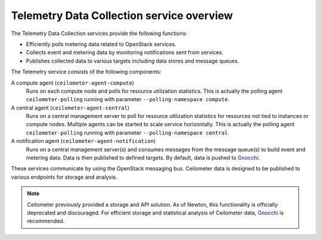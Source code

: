 ==========================================
Telemetry Data Collection service overview
==========================================

The Telemetry Data Collection services provide the following functions:

* Efficiently polls metering data related to OpenStack services.

* Collects event and metering data by monitoring notifications sent
  from services.

* Publishes collected data to various targets including data stores and
  message queues.

The Telemetry service consists of the following components:

A compute agent (``ceilometer-agent-compute``)
  Runs on each compute node and polls for resource utilization
  statistics. This is actually the polling agent ``ceilometer-polling``
  running with parameter ``--polling-namespace compute``.

A central agent (``ceilometer-agent-central``)
  Runs on a central management server to poll for resource utilization
  statistics for resources not tied to instances or compute nodes.
  Multiple agents can be started to scale service horizontally. This is
  actually the polling agent ``ceilometer-polling`` running with
  parameter ``--polling-namespace central``.

A notification agent (``ceilometer-agent-notification``)
  Runs on a central management server(s) and consumes messages from
  the message queue(s) to build event and metering data. Data is then
  published to defined targets. By default, data is pushed to Gnocchi_.

These services communicate by using the OpenStack messaging bus. Ceilometer
data is designed to be published to various endpoints for storage and
analysis.

.. note::

   Ceilometer previously provided a storage and API solution. As of Newton,
   this functionality is officially deprecated and discouraged. For efficient
   storage and statistical analysis of Ceilometer data, Gnocchi_ is
   recommended.

.. _Gnocchi: http://gnocchi.xyz
